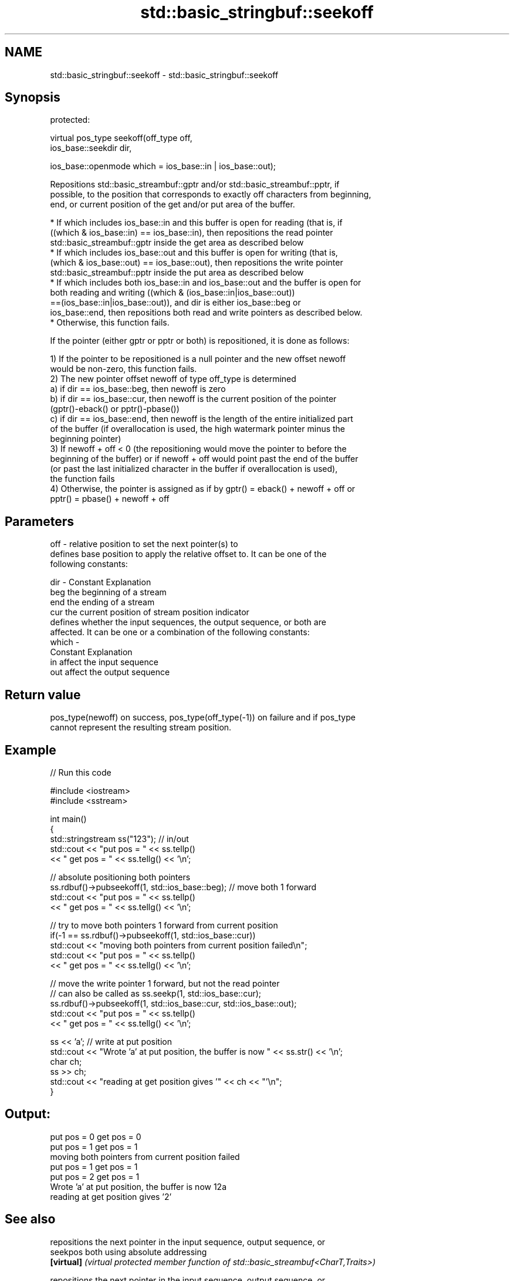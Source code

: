 .TH std::basic_stringbuf::seekoff 3 "2021.11.17" "http://cppreference.com" "C++ Standard Libary"
.SH NAME
std::basic_stringbuf::seekoff \- std::basic_stringbuf::seekoff

.SH Synopsis
   protected:

   virtual pos_type seekoff(off_type off,
                            ios_base::seekdir dir,

                            ios_base::openmode which = ios_base::in | ios_base::out);

   Repositions std::basic_streambuf::gptr and/or std::basic_streambuf::pptr, if
   possible, to the position that corresponds to exactly off characters from beginning,
   end, or current position of the get and/or put area of the buffer.

     * If which includes ios_base::in and this buffer is open for reading (that is, if
       ((which & ios_base::in) == ios_base::in), then repositions the read pointer
       std::basic_streambuf::gptr inside the get area as described below
     * If which includes ios_base::out and this buffer is open for writing (that is,
       (which & ios_base::out) == ios_base::out), then repositions the write pointer
       std::basic_streambuf::pptr inside the put area as described below
     * If which includes both ios_base::in and ios_base::out and the buffer is open for
       both reading and writing ((which & (ios_base::in|ios_base::out))
       ==(ios_base::in|ios_base::out)), and dir is either ios_base::beg or
       ios_base::end, then repositions both read and write pointers as described below.
     * Otherwise, this function fails.

   If the pointer (either gptr or pptr or both) is repositioned, it is done as follows:

   1) If the pointer to be repositioned is a null pointer and the new offset newoff
   would be non-zero, this function fails.
   2) The new pointer offset newoff of type off_type is determined
   a) if dir == ios_base::beg, then newoff is zero
   b) if dir == ios_base::cur, then newoff is the current position of the pointer
   (gptr()-eback() or pptr()-pbase())
   c) if dir == ios_base::end, then newoff is the length of the entire initialized part
   of the buffer (if overallocation is used, the high watermark pointer minus the
   beginning pointer)
   3) If newoff + off < 0 (the repositioning would move the pointer to before the
   beginning of the buffer) or if newoff + off would point past the end of the buffer
   (or past the last initialized character in the buffer if overallocation is used),
   the function fails
   4) Otherwise, the pointer is assigned as if by gptr() = eback() + newoff + off or
   pptr() = pbase() + newoff + off

.SH Parameters

   off   - relative position to set the next pointer(s) to
           defines base position to apply the relative offset to. It can be one of the
           following constants:

   dir   - Constant Explanation
           beg      the beginning of a stream
           end      the ending of a stream
           cur      the current position of stream position indicator
           defines whether the input sequences, the output sequence, or both are
           affected. It can be one or a combination of the following constants:
   which -
           Constant Explanation
           in       affect the input sequence
           out      affect the output sequence

.SH Return value

   pos_type(newoff) on success, pos_type(off_type(-1)) on failure and if pos_type
   cannot represent the resulting stream position.

.SH Example


// Run this code

 #include <iostream>
 #include <sstream>

 int main()
 {
     std::stringstream ss("123"); // in/out
     std::cout << "put pos = " << ss.tellp()
               << " get pos = " << ss.tellg() << '\\n';

     // absolute positioning both pointers
     ss.rdbuf()->pubseekoff(1, std::ios_base::beg); // move both 1 forward
     std::cout << "put pos = " << ss.tellp()
               << " get pos = " << ss.tellg() << '\\n';

     // try to move both pointers 1 forward from current position
     if(-1 == ss.rdbuf()->pubseekoff(1, std::ios_base::cur))
         std::cout << "moving both pointers from current position failed\\n";
     std::cout << "put pos = " << ss.tellp()
               << " get pos = " << ss.tellg() << '\\n';

     // move the write pointer 1 forward, but not the read pointer
     // can also be called as ss.seekp(1, std::ios_base::cur);
     ss.rdbuf()->pubseekoff(1, std::ios_base::cur, std::ios_base::out);
     std::cout << "put pos = " << ss.tellp()
               << " get pos = " << ss.tellg() << '\\n';

     ss << 'a'; // write at put position
     std::cout << "Wrote 'a' at put position, the buffer is now " << ss.str() << '\\n';
     char ch;
     ss >> ch;
     std::cout << "reading at get position gives '" << ch << "'\\n";
 }

.SH Output:

 put pos = 0 get pos = 0
 put pos = 1 get pos = 1
 moving both pointers from current position failed
 put pos = 1 get pos = 1
 put pos = 2 get pos = 1
 Wrote 'a' at put position, the buffer is now 12a
 reading at get position gives '2'

.SH See also

             repositions the next pointer in the input sequence, output sequence, or
   seekpos   both using absolute addressing
   \fB[virtual]\fP \fI(virtual protected member function of std::basic_streambuf<CharT,Traits>)\fP

             repositions the next pointer in the input sequence, output sequence, or
   seekoff   both, using relative addressing
   \fB[virtual]\fP \fI(virtual protected member function of std::basic_streambuf<CharT,Traits>)\fP

   seekoff   repositions the file position, using relative addressing
   \fB[virtual]\fP \fI(virtual protected member function of std::basic_filebuf<CharT,Traits>)\fP


